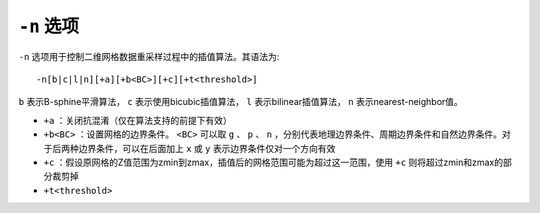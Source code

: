 ``-n`` 选项
===========

``-n`` 选项用于控制二维网格数据重采样过程中的插值算法。其语法为::

    -n[b|c|l|n][+a][+b<BC>][+c][+t<threshold>]

``b`` 表示B-sphine平滑算法， ``c`` 表示使用bicubic插值算法， ``l`` 表示bilinear插值算法， ``n``  表示nearest-neighbor值。

- ``+a`` ：关闭抗混淆（仅在算法支持的前提下有效）
- ``+b<BC>`` ：设置网格的边界条件。 ``<BC>`` 可以取 ``g`` 、 ``p`` 、 ``n`` ，分别代表地理边界条件、周期边界条件和自然边界条件。对于后两种边界条件，可以在后面加上 ``x`` 或 ``y`` 表示边界条件仅对一个方向有效
- ``+c`` ：假设原网格的Z值范围为zmin到zmax，插值后的网格范围可能为超过这一范围，使用 ``+c`` 则将超过zmin和zmax的部分裁剪掉
- ``+t<threshold>``

.. TODO +t不知道是做什么的
